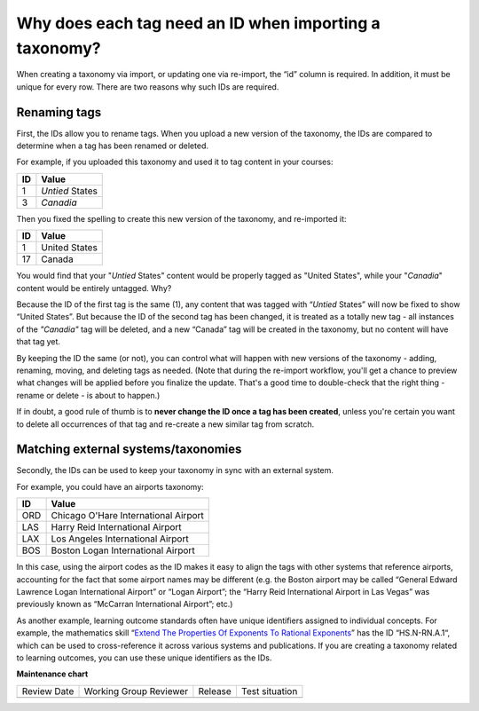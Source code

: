 .. _tag-ids-for-taxonomy-import:

Why does each tag need an ID when importing a taxonomy?
#######################################################

When creating a taxonomy via import, or updating one via re-import, the “id”
column is required. In addition, it must be unique for every row. There are two
reasons why such IDs are required.

Renaming tags
*************

First, the IDs allow you to rename tags. When you upload a new version of the
taxonomy, the IDs are compared to determine when a tag has been renamed or
deleted.

For example, if you uploaded this taxonomy and used it to tag content in your
courses:

+---------------+--------------------------------------------------------------+
| **ID**        | **Value**                                                    |
+---------------+--------------------------------------------------------------+
| 1             | *Untied* States                                              |
+---------------+--------------------------------------------------------------+
| 3             | *Canadia*                                                    |
+---------------+--------------------------------------------------------------+

Then you fixed the spelling to create this new version of the taxonomy, and re-imported it:

+---------------+--------------------------------------------------------------+
| **ID**        | **Value**                                                    |
+---------------+--------------------------------------------------------------+
| 1             | United States                                                |
+---------------+--------------------------------------------------------------+
| 17            | Canada                                                       |
+---------------+--------------------------------------------------------------+

You would find that your "*Untied* States" content would be properly tagged as
"United States", while your "*Canadia*" content would be entirely untagged. Why?

Because the ID of the first tag is the same (1), any content that was tagged
with “*Untied* States” will now be fixed to show “United States”. But because the
ID of the second tag has been changed, it is treated as a totally new tag - all
instances of the *"Canadia"* tag will be deleted, and a new “Canada” tag will be
created in the taxonomy, but no content will have that tag yet.

By keeping the ID the same (or not), you can control what will happen with new
versions of the taxonomy - adding, renaming, moving, and deleting tags as
needed. (Note that during the re-import workflow, you'll get a chance to preview
what changes will be applied before you finalize the update. That's a good time
to double-check that the right thing - rename or delete - is about to happen.) 

If in doubt, a good rule of thumb is to **never change the ID once a tag has been
created**, unless you're certain you want to delete all occurrences of that tag
and re-create a new similar tag from scratch.

Matching external systems/taxonomies
************************************

Secondly, the IDs can be used to keep your taxonomy in sync with an external
system.

For example, you could have an airports taxonomy:

+---------------+--------------------------------------------------------------+
| **ID**        | **Value**                                                    |
+---------------+--------------------------------------------------------------+
| ORD           | Chicago O'Hare International Airport                         |
+---------------+--------------------------------------------------------------+
| LAS           | Harry Reid International Airport                             |
+---------------+--------------------------------------------------------------+
| LAX           | Los Angeles International Airport                            |
+---------------+--------------------------------------------------------------+
| BOS           | Boston Logan International Airport                           |
+---------------+--------------------------------------------------------------+

In this case, using the airport codes as the ID makes it easy to align the tags
with other systems that reference airports, accounting for the fact that some
airport names may be different (e.g. the Boston airport may be called “General
Edward Lawrence Logan International Airport” or “Logan Airport”; the “Harry Reid
International Airport in Las Vegas” was previously known as “McCarran
International Airport”; etc.)

As another example, learning outcome standards often have unique identifiers
assigned to individual concepts. For example, the mathematics skill “`Extend The
Properties Of Exponents To Rational Exponents`_” has the ID “HS.N-RN.A.1“, which
can be used to cross-reference it across various systems and publications. If
you are creating a taxonomy related to learning outcomes, you can use these
unique identifiers as the IDs.

.. _Extend The Properties Of Exponents To Rational Exponents: https://tools.achievethecore.org/coherence-map/HS/N/118/633/632/

**Maintenance chart**

+--------------+-------------------------------+----------------+--------------------------------+
| Review Date  | Working Group Reviewer        |   Release      |Test situation                  |
+--------------+-------------------------------+----------------+--------------------------------+
|              |                               |                |                                |
+--------------+-------------------------------+----------------+--------------------------------+

